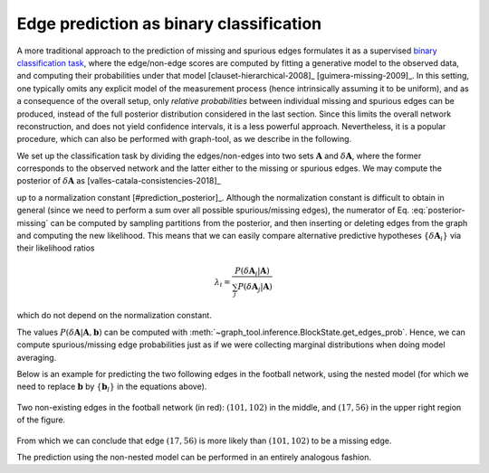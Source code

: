 Edge prediction as binary classification
++++++++++++++++++++++++++++++++++++++++

A more traditional approach to the prediction of missing and spurious
edges formulates it as a supervised `binary classification task
<https://en.wikipedia.org/wiki/Binary_classification>`__, where the
edge/non-edge scores are computed by fitting a generative model to the
observed data, and computing their probabilities under that model
[clauset-hierarchical-2008]_ [guimera-missing-2009]_. In this setting,
one typically omits any explicit model of the measurement process (hence
intrinsically assuming it to be uniform), and as a consequence of the
overall setup, only *relative probabilities* between individual missing
and spurious edges can be produced, instead of the full posterior
distribution considered in the last section. Since this limits the
overall network reconstruction, and does not yield confidence
intervals, it is a less powerful approach. Nevertheless, it is a popular
procedure, which can also be performed with graph-tool, as we describe
in the following.

We set up the classification task by dividing the edges/non-edges into
two sets :math:`\boldsymbol A` and :math:`\delta \boldsymbol A`, where
the former corresponds to the observed network and the latter either to
the missing or spurious edges. We may compute the posterior of
:math:`\delta \boldsymbol A` as [valles-catala-consistencies-2018]_

.. math::
   :label: posterior-missing

   P(\delta \boldsymbol A | \boldsymbol A) \propto
   \sum_{\boldsymbol b}\frac{P(\boldsymbol A \cup \delta\boldsymbol A| \boldsymbol b)}{P(\boldsymbol A| \boldsymbol b)}P(\boldsymbol b | \boldsymbol A)

up to a normalization constant [#prediction_posterior]_. Although the
normalization constant is difficult to obtain in general (since we need
to perform a sum over all possible spurious/missing edges), the
numerator of Eq. :eq:`posterior-missing` can be computed by sampling
partitions from the posterior, and then inserting or deleting edges from
the graph and computing the new likelihood. This means that we can
easily compare alternative predictive hypotheses :math:`\{\delta
\boldsymbol A_i\}` via their likelihood ratios

.. math::

   \lambda_i = \frac{P(\delta \boldsymbol A_i | \boldsymbol A)}{\sum_j P(\delta \boldsymbol A_j | \boldsymbol A)}

which do not depend on the normalization constant.

The values :math:`P(\delta \boldsymbol A | \boldsymbol A, \boldsymbol b)`
can be computed with
:meth:`~graph_tool.inference.BlockState.get_edges_prob`. Hence, we can
compute spurious/missing edge probabilities just as if we were
collecting marginal distributions when doing model averaging.

Below is an example for predicting the two following edges in the
football network, using the nested model (for which we need to replace
:math:`\boldsymbol b` by :math:`\{\boldsymbol b_l\}` in the equations
above).

.. testcode:: missing-edges
   :hide:

   import os
   try:
      os.chdir("demos/inference")
   except FileNotFoundError:
       pass

   g = gt.collection.data["football"].copy()
   color = g.new_vp("string", val="#cccccc")
   ecolor = g.new_ep("string", val="#cccccc")
   ewidth = g.new_ep("double", 1)
   e = g.add_edge(101, 102)
   ecolor[e] = "#a40000"
   ewidth[e] = 5
   e = g.add_edge(17, 56)
   ecolor[e] = "#a40000"
   ewidth[e] = 5
   eorder = g.edge_index.copy("int")

   gt.graph_draw(g, pos=g.vp.pos, vertex_color=color,
                 vertex_fill_color=color, edge_color=ecolor,
                 eorder=eorder, edge_pen_width=ewidth,
                 output="football_missing.svg")

.. figure:: football_missing.*
   :align: center
   :width: 350px

   Two non-existing edges in the football network (in red):
   :math:`(101,102)` in the middle, and :math:`(17,56)` in the upper
   right region of the figure.

.. testsetup:: missing-edges

   gt.seed_rng(7)

.. testcode:: missing-edges

   g = gt.collection.data["football"]

   missing_edges = [(101, 102), (17, 56)]
   
   L = 10

   state = gt.minimize_nested_blockmodel_dl(g)

   probs = ([], [])

   def collect_edge_probs(s):
       p1 = s.get_edges_prob([missing_edges[0]], entropy_args=dict(partition_dl=False))
       p2 = s.get_edges_prob([missing_edges[1]], entropy_args=dict(partition_dl=False))
       probs[0].append(p1)
       probs[1].append(p2)

   # Now we collect the probabilities for exactly 100,000 sweeps
   gt.mcmc_equilibrate(state, force_niter=10000, mcmc_args=dict(niter=10),
                       callback=collect_edge_probs)


   def get_avg(p):
      p = np.array(p)
      pmax = p.max()
      p -= pmax
      return pmax + log(exp(p).mean())

   p1 = get_avg(probs[0])
   p2 = get_avg(probs[1])

   p_sum = get_avg([p1, p2]) + log(2)
   
   l1 = p1 - p_sum
   l2 = p2 - p_sum

   print("likelihood-ratio for %s: %g" % (missing_edges[0], exp(l1)))
   print("likelihood-ratio for %s: %g" % (missing_edges[1], exp(l2)))


.. testoutput:: missing-edges

   likelihood-ratio for (101, 102): 0.0202066
   likelihood-ratio for (17, 56): 0.979793

From which we can conclude that edge :math:`(17, 56)` is more likely
than :math:`(101, 102)` to be a missing edge.

The prediction using the non-nested model can be performed in an
entirely analogous fashion.
